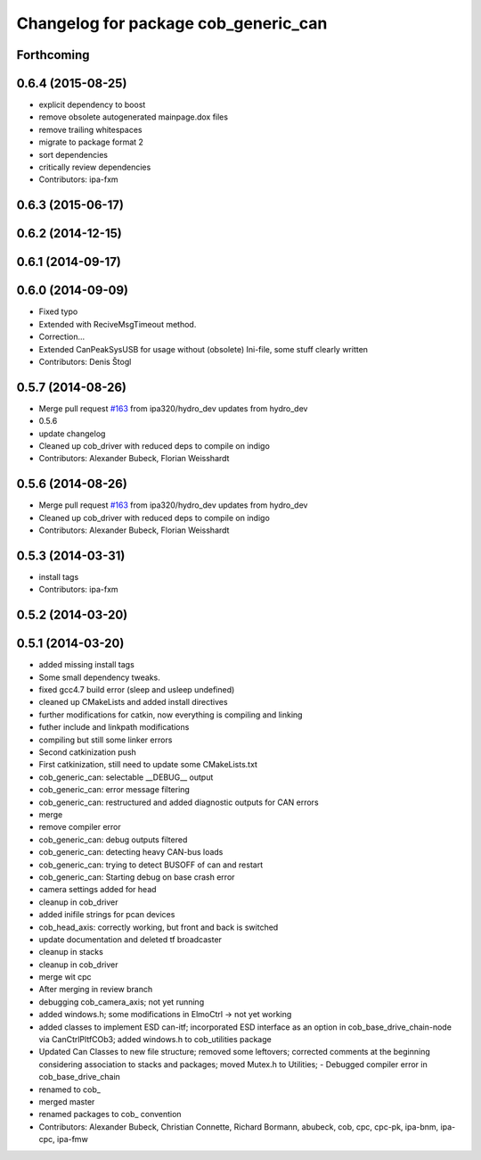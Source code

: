 ^^^^^^^^^^^^^^^^^^^^^^^^^^^^^^^^^^^^^
Changelog for package cob_generic_can
^^^^^^^^^^^^^^^^^^^^^^^^^^^^^^^^^^^^^

Forthcoming
-----------

0.6.4 (2015-08-25)
------------------
* explicit dependency to boost
* remove obsolete autogenerated mainpage.dox files
* remove trailing whitespaces
* migrate to package format 2
* sort dependencies
* critically review dependencies
* Contributors: ipa-fxm

0.6.3 (2015-06-17)
------------------

0.6.2 (2014-12-15)
------------------

0.6.1 (2014-09-17)
------------------

0.6.0 (2014-09-09)
------------------
* Fixed typo
* Extended with ReciveMsgTimeout method.
* Correction...
* Extended CanPeakSysUSB for usage without (obsolete) Ini-file, some stuff clearly written
* Contributors: Denis Štogl

0.5.7 (2014-08-26)
------------------
* Merge pull request `#163 <https://github.com/ipa320/cob_driver/issues/163>`_ from ipa320/hydro_dev
  updates from hydro_dev
* 0.5.6
* update changelog
* Cleaned up cob_driver with reduced deps to compile on indigo
* Contributors: Alexander Bubeck, Florian Weisshardt

0.5.6 (2014-08-26)
------------------
* Merge pull request `#163 <https://github.com/ipa320/cob_driver/issues/163>`_ from ipa320/hydro_dev
  updates from hydro_dev
* Cleaned up cob_driver with reduced deps to compile on indigo
* Contributors: Alexander Bubeck, Florian Weisshardt

0.5.3 (2014-03-31)
------------------
* install tags
* Contributors: ipa-fxm

0.5.2 (2014-03-20)
------------------

0.5.1 (2014-03-20)
------------------
* added missing install tags
* Some small dependency tweaks.
* fixed gcc4.7 build error (sleep and usleep undefined)
* cleaned up CMakeLists and added install directives
* further modifications for catkin, now everything is compiling and linking
* futher include and linkpath modifications
* compiling but still some linker errors
* Second catkinization push
* First catkinization, still need to update some CMakeLists.txt
* cob_generic_can: selectable __DEBUG__ output
* cob_generic_can: error message filtering
* cob_generic_can: restructured and added diagnostic outputs for CAN errors
* merge
* remove compiler error
* cob_generic_can: debug outputs filtered
* cob_generic_can: detecting heavy CAN-bus loads
* cob_generic_can: trying to detect BUSOFF of can and restart
* cob_generic_can: Starting debug on base crash error
* camera settings added for head
* cleanup in cob_driver
* added inifile strings for pcan devices
* cob_head_axis: correctly working, but front and back is switched
* update documentation and deleted tf broadcaster
* cleanup in stacks
* cleanup in cob_driver
* merge wit cpc
* After merging in review branch
* debugging cob_camera_axis; not yet running
* added windows.h; some modifications in ElmoCtrl -> not yet working
* added classes to implement ESD can-itf; incorporated ESD interface as an option in cob_base_drive_chain-node via CanCtrlPltfCOb3; added windows.h to cob_utilities package
* Updated Can Classes to new file structure; removed some leftovers; corrected comments at the beginning considering association to stacks and packages; moved Mutex.h to Utilities; - Debugged compiler error in cob_base_drive_chain
* renamed to cob_
* merged master
* renamed packages to cob_ convention
* Contributors: Alexander Bubeck, Christian Connette, Richard Bormann, abubeck, cob, cpc, cpc-pk, ipa-bnm, ipa-cpc, ipa-fmw
